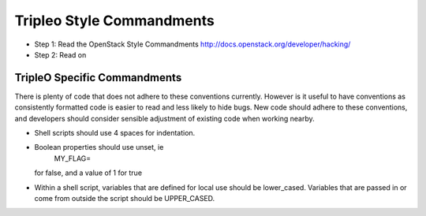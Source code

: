 Tripleo Style Commandments
==========================

- Step 1: Read the OpenStack Style Commandments
  http://docs.openstack.org/developer/hacking/
- Step 2: Read on

TripleO Specific Commandments
-----------------------------

There is plenty of code that does not adhere to these conventions currently.
However is it useful to have conventions as consistently formatted code is
easier to read and less likely to hide bugs. New code should adhere to these
conventions, and developers should consider sensible adjustment of existing
code when working nearby.

- Shell scripts should use 4 spaces for indentation.
- Boolean properties should use unset, ie
    MY_FLAG=
  for false, and a value of 1 for true
- Within a shell script, variables that are defined for local use should be
  lower_cased. Variables that are passed in or come from outside the script
  should be UPPER_CASED.

